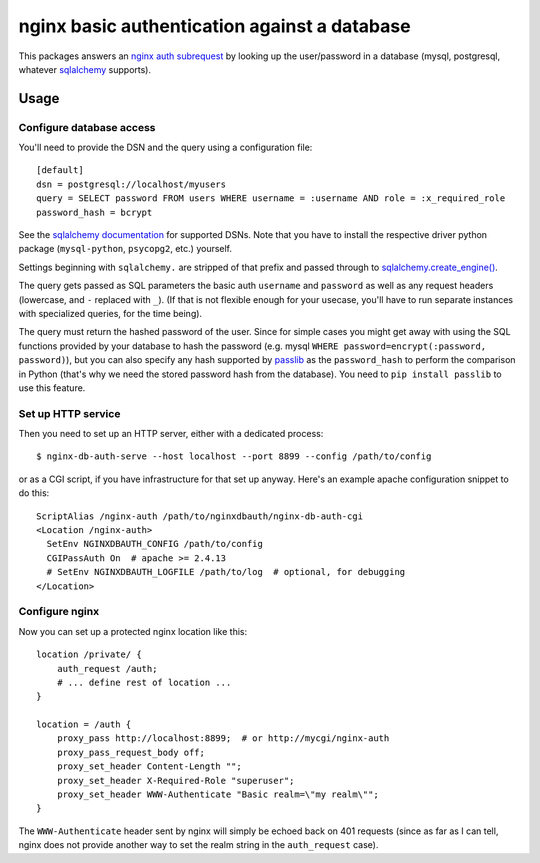 =============================================
nginx basic authentication against a database
=============================================

.. image:: https://travis-ci.org/wosc/nginx-db-auth.png
   :target: https://travis-ci.org/wosc/nginx-db-auth

This packages answers an `nginx auth subrequest`_ by looking up the
user/password in a database (mysql, postgresql, whatever `sqlalchemy`_
supports).

.. _`nginx auth subrequest`: https://nginx.org/en/docs/http/ngx_http_auth_request_module.html
.. _`sqlalchemy`: http://www.sqlalchemy.org/


Usage
=====

Configure database access
-------------------------

You'll need to provide the DSN and the query using a configuration file::

    [default]
    dsn = postgresql://localhost/myusers
    query = SELECT password FROM users WHERE username = :username AND role = :x_required_role
    password_hash = bcrypt

See the `sqlalchemy documentation`_ for supported DSNs. Note that you have to
install the respective driver python package (``mysql-python``, ``psycopg2``,
etc.) yourself.

.. _`sqlalchemy documentation`: http://docs.sqlalchemy.org/en/latest/core/engines.html#database-urls

Settings beginning with ``sqlalchemy.`` are stripped of that prefix and passed through to `sqlalchemy.create_engine() <https://docs.sqlalchemy.org/en/20/core/engines.html#sqlalchemy.create_engine>`_.

The query gets passed as SQL parameters the basic auth ``username`` and
``password`` as well as any request headers (lowercase, and ``-`` replaced
with ``_``). (If that is not flexible enough for your usecase, you'll have to
run separate instances with specialized queries, for the time being).

The query must return the hashed password of the user. Since for simple cases
you might get away with using the SQL functions provided by your database to
hash the password (e.g. mysql ``WHERE password=encrypt(:password, password)``),
but you can also specify any hash supported by `passlib`_ as the
``password_hash`` to perform the comparison in Python (that's why we need the
stored password hash from the database). You need to ``pip install passlib``
to use this feature.

.. _`passlib`: https://passlib.readthedocs.io/en/stable/narr/quickstart.html


Set up HTTP service
-------------------

Then you need to set up an HTTP server, either with a dedicated process::

    $ nginx-db-auth-serve --host localhost --port 8899 --config /path/to/config

or as a CGI script, if you have infrastructure for that set up anyway.
Here's an example apache configuration snippet to do this::

    ScriptAlias /nginx-auth /path/to/nginxdbauth/nginx-db-auth-cgi
    <Location /nginx-auth>
      SetEnv NGINXDBAUTH_CONFIG /path/to/config
      CGIPassAuth On  # apache >= 2.4.13
      # SetEnv NGINXDBAUTH_LOGFILE /path/to/log  # optional, for debugging
    </Location>


Configure nginx
---------------

Now you can set up a protected nginx location like this::

        location /private/ {
            auth_request /auth;
            # ... define rest of location ...
        }

        location = /auth {
            proxy_pass http://localhost:8899;  # or http://mycgi/nginx-auth
            proxy_pass_request_body off;
            proxy_set_header Content-Length "";
            proxy_set_header X-Required-Role "superuser";
            proxy_set_header WWW-Authenticate "Basic realm=\"my realm\"";
        }

The ``WWW-Authenticate`` header sent by nginx will simply be echoed back on 401
requests (since as far as I can tell, nginx does not provide another way to set the realm string in the ``auth_request`` case).
